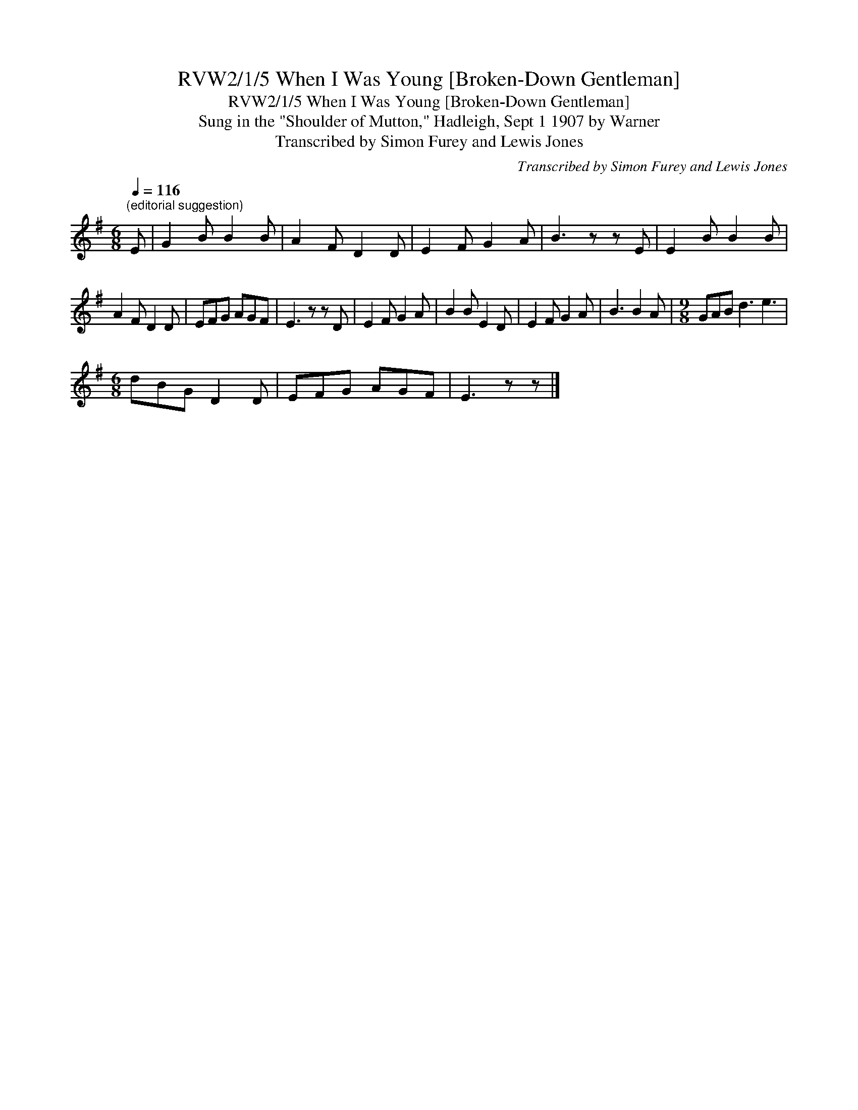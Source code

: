 X:1
T:RVW2/1/5 When I Was Young [Broken-Down Gentleman]
T:RVW2/1/5 When I Was Young [Broken-Down Gentleman]
T:Sung in the "Shoulder of Mutton," Hadleigh, Sept 1 1907 by Warner
T:Transcribed by Simon Furey and Lewis Jones
C:Transcribed by Simon Furey and Lewis Jones
L:1/8
Q:1/4=116
M:6/8
K:G
V:1 treble 
V:1
"^(editorial suggestion)" E | G2 B B2 B | A2 F D2 D | E2 F G2 A | B3 z z E | E2 B B2 B | %6
 A2 F D2 D | EFG AGF | E3 z z D | E2 F G2 A | B2 B E2 D | E2 F G2 A | B3 B2 A |[M:9/8] GAB d3 e3 | %14
[M:6/8] dBG D2 D | EFG AGF | E3 z z |] %17

